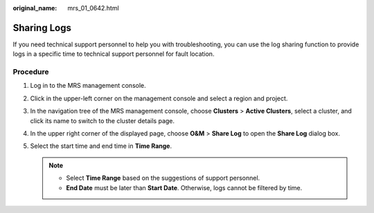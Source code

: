 :original_name: mrs_01_0642.html

.. _mrs_01_0642:

Sharing Logs
============

If you need technical support personnel to help you with troubleshooting, you can use the log sharing function to provide logs in a specific time to technical support personnel for fault location.

Procedure
---------

#. Log in to the MRS management console.
#. Click |image1| in the upper-left corner on the management console and select a region and project.
#. In the navigation tree of the MRS management console, choose **Clusters** > **Active Clusters**, select a cluster, and click its name to switch to the cluster details page.
#. In the upper right corner of the displayed page, choose **O&M** > **Share Log** to open the **Share Log** dialog box.
#. Select the start time and end time in **Time Range**.

   .. note::

      -  Select **Time Range** based on the suggestions of support personnel.
      -  **End Date** must be later than **Start Date**. Otherwise, logs cannot be filtered by time.

.. |image1| image:: /_static/images/en-us_image_0000001348738349.png
